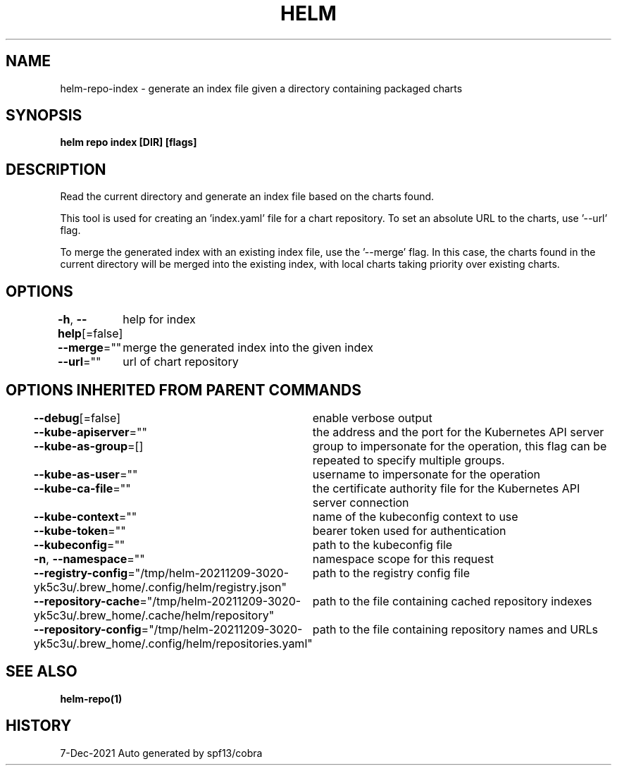 .nh
.TH "HELM" "1" "Dec 2021" "Auto generated by spf13/cobra" ""

.SH NAME
.PP
helm\-repo\-index \- generate an index file given a directory containing packaged charts


.SH SYNOPSIS
.PP
\fBhelm repo index [DIR] [flags]\fP


.SH DESCRIPTION
.PP
Read the current directory and generate an index file based on the charts found.

.PP
This tool is used for creating an 'index.yaml' file for a chart repository. To
set an absolute URL to the charts, use '\-\-url' flag.

.PP
To merge the generated index with an existing index file, use the '\-\-merge'
flag. In this case, the charts found in the current directory will be merged
into the existing index, with local charts taking priority over existing charts.


.SH OPTIONS
.PP
\fB\-h\fP, \fB\-\-help\fP[=false]
	help for index

.PP
\fB\-\-merge\fP=""
	merge the generated index into the given index

.PP
\fB\-\-url\fP=""
	url of chart repository


.SH OPTIONS INHERITED FROM PARENT COMMANDS
.PP
\fB\-\-debug\fP[=false]
	enable verbose output

.PP
\fB\-\-kube\-apiserver\fP=""
	the address and the port for the Kubernetes API server

.PP
\fB\-\-kube\-as\-group\fP=[]
	group to impersonate for the operation, this flag can be repeated to specify multiple groups.

.PP
\fB\-\-kube\-as\-user\fP=""
	username to impersonate for the operation

.PP
\fB\-\-kube\-ca\-file\fP=""
	the certificate authority file for the Kubernetes API server connection

.PP
\fB\-\-kube\-context\fP=""
	name of the kubeconfig context to use

.PP
\fB\-\-kube\-token\fP=""
	bearer token used for authentication

.PP
\fB\-\-kubeconfig\fP=""
	path to the kubeconfig file

.PP
\fB\-n\fP, \fB\-\-namespace\fP=""
	namespace scope for this request

.PP
\fB\-\-registry\-config\fP="/tmp/helm\-20211209\-3020\-yk5c3u/.brew\_home/.config/helm/registry.json"
	path to the registry config file

.PP
\fB\-\-repository\-cache\fP="/tmp/helm\-20211209\-3020\-yk5c3u/.brew\_home/.cache/helm/repository"
	path to the file containing cached repository indexes

.PP
\fB\-\-repository\-config\fP="/tmp/helm\-20211209\-3020\-yk5c3u/.brew\_home/.config/helm/repositories.yaml"
	path to the file containing repository names and URLs


.SH SEE ALSO
.PP
\fBhelm\-repo(1)\fP


.SH HISTORY
.PP
7\-Dec\-2021 Auto generated by spf13/cobra
